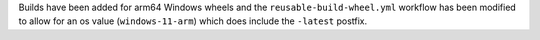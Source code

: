 Builds have been added for arm64 Windows
wheels and the ``reusable-build-wheel.yml``
workflow has been modified to allow for
an os value (``windows-11-arm``) which
does include the ``-latest`` postfix.
